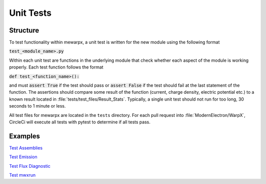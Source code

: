 Unit Tests
==========

Structure
---------
To test functionality within mewarpx, a unit test is written for the new module
using the following format

:code:`test_<module_name>.py`

Within each unit test are functions in the underlying module that check whether
each aspect of the module is working properly.  Each test function follows the
format

:code:`def test_<function_name>():`

and must :code:`assert True` if the test should pass or :code:`assert False` if the test
should fail at the last statement of the function.  The assertions should compare
some result of the function (current, charge density, electric potential etc.) to
a known result located in :file:`tests/test_files/Result_Stats`.  Typically, a
single unit test should not run for too long, 30 seconds to 1 minute or less.

All test files for mewarpx are located in the ``tests`` directory.  For each pull request
into :file:`ModernElectron/WarpX`, CircleCi will execute all tests with pytest to determine
if all tests pass.

Examples
--------
`Test Assemblies <https://github.com/ModernElectron/WarpX/blob/memaster/mewarpx/tests/test_assemblies.py>`_

`Test Emission <https://github.com/ModernElectron/WarpX/blob/memaster/mewarpx/tests/test_emission.py>`_

`Test Flux Diagnostic <https://github.com/ModernElectron/WarpX/blob/memaster/mewarpx/tests/test_flux_diagnostic.py>`_

`Test mwxrun <https://github.com/ModernElectron/WarpX/blob/memaster/mewarpx/tests/test_mwxrun.py>`_
